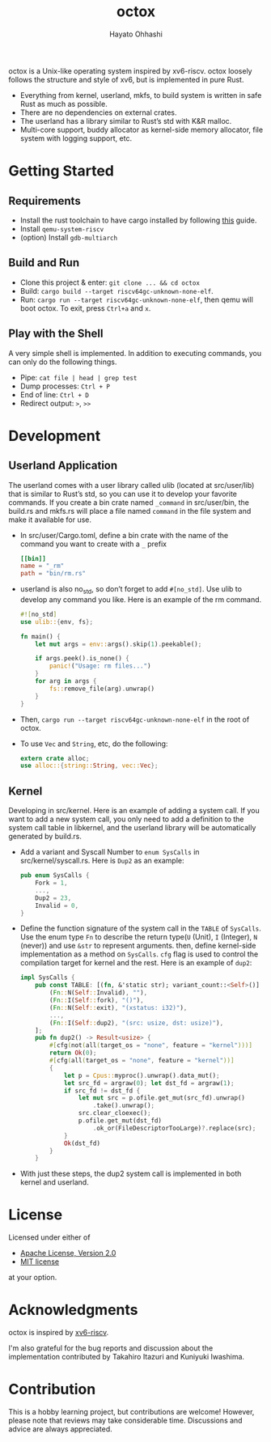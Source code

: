 #+title: octox
#+author: Hayato Ohhashi
#+email: o8@vmm.dev

octox is a Unix-like operating system inspired by xv6-riscv. octox loosely
follows the structure and style of xv6, but is implemented in pure Rust.

[[https://vhs.charm.sh/vhs-6MQBIyAo3DpBrARBxHxL35.gif]]

- Everything from kernel, userland, mkfs, to build system is written in safe
  Rust as much as possible.
- There are no dependencies on external crates.
- The userland has a library similar to Rust’s std with K&R malloc.
- Multi-core support, buddy allocator as kernel-side memory allocator, file
  system with logging support, etc.

* Getting Started

** Requirements

- Install the rust toolchain to have cargo installed by following
  [[https://www.rust-lang.org/tools/install][this]] guide.
- Install ~qemu-system-riscv~
- (option) Install ~gdb-multiarch~

** Build and Run

- Clone this project & enter: ~git clone ... && cd octox~
- Build: ~cargo build --target riscv64gc-unknown-none-elf~.
- Run: ~cargo run --target riscv64gc-unknown-none-elf~, then qemu will boot
  octox. To exit, press ~Ctrl+a~ and ~x~.

** Play with the Shell

A very simple shell is implemented.
In addition to executing commands, you can only do the following things.

- Pipe: ~cat file | head | grep test~
- Dump processes: ~Ctrl + P~
- End of line: ~Ctrl + D~
- Redirect output: ~>~, ~>>~

* Development

** Userland Application

The userland comes with a user library called ulib (located at src/user/lib)
that is similar to Rust’s std, so you can use it to develop your favorite 
commands. If you create a bin crate named ~_command~ in src/user/bin, the 
build.rs and mkfs.rs will place a file named ~command~ in the file system 
and make it available for use.

- In src/user/Cargo.toml, define a bin crate with the name of the command you
  want to create with a ~_~ prefix
  #+begin_src toml
    [[bin]]
    name = "_rm"
    path = "bin/rm.rs"
  #+end_src
- userland is also no_std, so don’t forget to add ~#[no_std]~. Use ulib to
  develop any command you like. Here is an example of the rm command.
  #+begin_src rust
    #![no_std]
    use ulib::{env, fs};

    fn main() {
        let mut args = env::args().skip(1).peekable();

        if args.peek().is_none() {
            panic!("Usage: rm files...")
        }
        for arg in args {
            fs::remove_file(arg).unwrap()
        }
    }
  #+end_src
- Then, ~cargo run --target riscv64gc-unknown-none-elf~ in the root of octox.
- To use ~Vec~ and ~String~, etc, do the following:
  #+begin_src rust
    extern crate alloc;
    use alloc::{string::String, vec::Vec};
  #+end_src

** Kernel

Developing in src/kernel. Here is an example of adding a system call. If you
want to add a new system call, you only need to add a definition to the system
call table in libkernel, and the userland library will be automatically
generated by build.rs.

- Add a variant and Syscall Number to ~enum SysCalls~ in src/kernel/syscall.rs.
  Here is ~Dup2~ as an example:
  #+begin_src rust
    pub enum SysCalls {
        Fork = 1,
        ...,
        Dup2 = 23,
        Invalid = 0,
    }
  #+end_src
- Define the function signature of the system call in the ~TABLE~ of
  ~SysCalls~. Use the enum type ~Fn~ to describe the return type(~U~ (Unit),
  ~I~ (Integer), ~N~ (never)) and use ~&str~ to represent arguments. then,
  define kernel-side implementation as a method on ~SysCalls~. ~cfg~ flag is
  used to control the compilation target for kernel and the rest. Here is an
  example of ~dup2~:
  #+begin_src rust
    impl SysCalls {
        pub const TABLE: [(fn, &'static str); variant_count::<Self>()] = [
            (Fn::N(Self::Invalid), ""),
            (Fn::I(Self::fork), "()"),
            (Fn::N(Self::exit), "(xstatus: i32)"),
            ...,
            (Fn::I(Self::dup2), "(src: usize, dst: usize)"),
        ];
        pub fn dup2() -> Result<usize> {
            #[cfg(not(all(target_os = "none", feature = "kernel")))]
            return Ok(0);
            #[cfg(all(target_os = "none", feature = "kernel"))]
            {
                let p = Cpus::myproc().unwrap().data_mut();
                let src_fd = argraw(0); let dst_fd = argraw(1);
                if src_fd != dst_fd {
                    let mut src = p.ofile.get_mut(src_fd).unwrap()
                        .take().unwrap();
                    src.clear_cloexec();
                    p.ofile.get_mut(dst_fd)
                        .ok_or(FileDescriptorTooLarge)?.replace(src);
                }
                Ok(dst_fd)
            }
        }
  #+end_src
- With just these steps, the dup2 system call is implemented in both kernel and
  userland.

* License

Licensed under either of

- [[http://www.apache.org/licenses/LICENSE-2.0][Apache License, Version 2.0]]
- [[http://opensource.org/licenses/MIT][MIT license]]

at your option.

* Acknowledgments

octox is inspired by [[https://github.com/mit-pdos/xv6-riscv][xv6-riscv]].

I'm also grateful for the bug reports and discussion about the implementation
contributed by Takahiro Itazuri and Kuniyuki Iwashima.

* Contribution

This is a hobby learning project, but contributions are welcome! However, please note that reviews may take considerable time. Discussions and advice are always appreciated.
